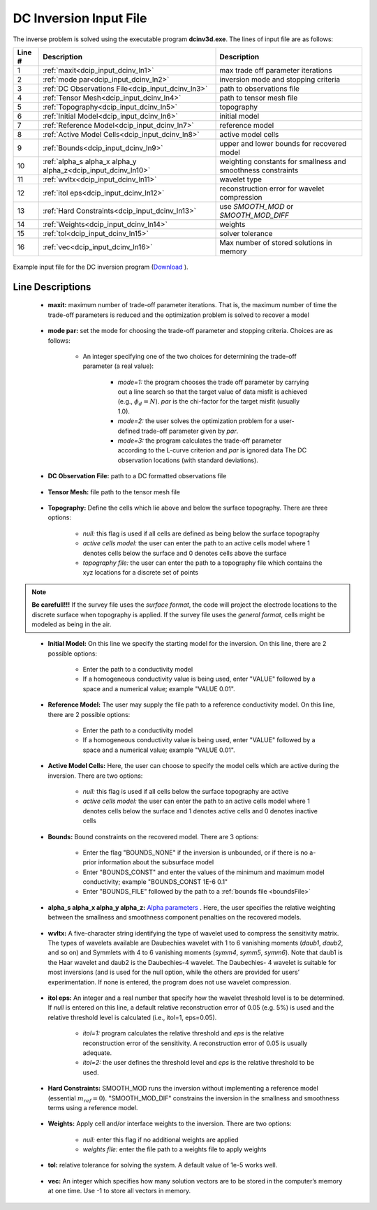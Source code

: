 .. _dcip_input_dcinv:

DC Inversion Input File
=======================

The inverse problem is solved using the executable program **dcinv3d.exe**. The lines of input file are as follows:

.. tabularcolumns:: |L|C|C|

+--------+---------------------------------------------------------------------+-------------------------------------------------------------------+
| Line # | Description                                                         | Description                                                       |
+========+=====================================================================+===================================================================+
| 1      | :ref:`maxit<dcip_input_dcinv_ln1>`                                  | max trade off parameter iterations                                |
+--------+---------------------------------------------------------------------+-------------------------------------------------------------------+
| 2      | :ref:`mode par<dcip_input_dcinv_ln2>`                               | inversion mode and stopping criteria                              |
+--------+---------------------------------------------------------------------+-------------------------------------------------------------------+
| 3      | :ref:`DC Observations File<dcip_input_dcinv_ln3>`                   | path to observations file                                         |
+--------+---------------------------------------------------------------------+-------------------------------------------------------------------+
| 4      | :ref:`Tensor Mesh<dcip_input_dcinv_ln4>`                            | path to tensor mesh file                                          |
+--------+---------------------------------------------------------------------+-------------------------------------------------------------------+
| 5      | :ref:`Topography<dcip_input_dcinv_ln5>`                             | topography                                                        |
+--------+---------------------------------------------------------------------+-------------------------------------------------------------------+
| 6      | :ref:`Initial Model<dcip_input_dcinv_ln6>`                          | initial model                                                     |
+--------+---------------------------------------------------------------------+-------------------------------------------------------------------+
| 7      | :ref:`Reference Model<dcip_input_dcinv_ln7>`                        | reference model                                                   |
+--------+---------------------------------------------------------------------+-------------------------------------------------------------------+
| 8      | :ref:`Active Model Cells<dcip_input_dcinv_ln8>`                     | active model cells                                                |
+--------+---------------------------------------------------------------------+-------------------------------------------------------------------+
| 9      | :ref:`Bounds<dcip_input_dcinv_ln9>`                                 | upper and lower bounds for recovered model                        |
+--------+---------------------------------------------------------------------+-------------------------------------------------------------------+
| 10     | :ref:`alpha_s alpha_x alpha_y alpha_z<dcip_input_dcinv_ln10>`       | weighting constants for smallness and smoothness constraints      |
+--------+---------------------------------------------------------------------+-------------------------------------------------------------------+
| 11     | :ref:`wvltx<dcip_input_dcinv_ln11>`                                 | wavelet type                                                      |
+--------+---------------------------------------------------------------------+-------------------------------------------------------------------+
| 12     | :ref:`itol eps<dcip_input_dcinv_ln12>`                              | reconstruction error for wavelet compression                      |
+--------+---------------------------------------------------------------------+-------------------------------------------------------------------+
| 13     | :ref:`Hard Constraints<dcip_input_dcinv_ln13>`                      | use *SMOOTH_MOD* or *SMOOTH_MOD_DIFF*                             |
+--------+---------------------------------------------------------------------+-------------------------------------------------------------------+
| 14     | :ref:`Weights<dcip_input_dcinv_ln14>`                               | weights                                                           |
+--------+---------------------------------------------------------------------+-------------------------------------------------------------------+
| 15     | :ref:`tol<dcip_input_dcinv_ln15>`                                   | solver tolerance                                                  |
+--------+---------------------------------------------------------------------+-------------------------------------------------------------------+
| 16     | :ref:`vec<dcip_input_dcinv_ln16>`                                   | Max number of stored solutions in memory                          |
+--------+---------------------------------------------------------------------+-------------------------------------------------------------------+




.. figure:: images/create_dc_inv_input.png
     :align: center
     :width: 700

     Example input file for the DC inversion program (`Download <https://github.com/ubcgif/dcip3d/raw/master/assets/dcip_input/dc_inv.inp>`__ ).


Line Descriptions
^^^^^^^^^^^^^^^^^

.. _dcip_input_dcinv_ln1:

    - **maxit:** maximum number of trade-off parameter iterations. That is, the maximum number of time the trade-off parameters is reduced and the optimization problem is solved to recover a model

.. _dcip_input_dcinv_ln2:

    - **mode par:** set the mode for choosing the trade-off parameter and stopping criteria. Choices are as follows:

        - An integer specifying one of the two choices for determining the trade-off parameter (a real value):

            - *mode=1:* the program chooses the trade off parameter by carrying out a line search so that the target value of data misfit is achieved (e.g., :math:`\phi_d = N`). *par* is the chi-factor for the target misfit (usually 1.0).
            - *mode=2:* the user solves the optimization problem for a user-defined trade-off parameter given by *par*.
            - *mode=3:* the program calculates the trade-off parameter according to the L-curve criterion and *par* is ignored data The DC observation locations (with standard deviations).

.. _dcip_input_dcinv_ln3:

    - **DC Observation File:** path to a DC formatted observations file

.. _dcip_input_dcinv_ln4:

    - **Tensor Mesh:** file path to the tensor mesh file

.. _dcip_input_dcinv_ln5:

    - **Topography:** Define the cells which lie above and below the surface topography. There are three options:

        - *null:* this flag is used if all cells are defined as being below the surface topography
        - *active cells model:* the user can enter the path to an active cells model where 1 denotes cells below the surface and 0 denotes cells above the surface
        - *topography file:* the user can enter the path to a topography file which contains the xyz locations for a discrete set of points


.. note:: **Be carefull!!!** If the survey file uses the *surface format*, the code will project the electrode locations to the discrete surface when topography is applied. If the survey file uses the *general format*, cells might be modeled as being in the air.


.. _dcip_input_dcinv_ln6:

    - **Initial Model:** On this line we specify the starting model for the inversion. On this line, there are 2 possible options:

        - Enter the path to a conductivity model
        - If a homogeneous conductivity value is being used, enter "VALUE" followed by a space and a numerical value; example "VALUE 0.01".


.. _dcip_input_dcinv_ln7:

    - **Reference Model:** The user may supply the file path to a reference conductivity model. On this line, there are 2 possible options:

        - Enter the path to a conductivity model
        - If a homogeneous conductivity value is being used, enter "VALUE" followed by a space and a numerical value; example "VALUE 0.01".


.. _dcip_input_dcinv_ln8:

    - **Active Model Cells:** Here, the user can choose to specify the model cells which are active during the inversion. There are two options:

        - *null:* this flag is used if all cells below the surface topography are active
        - *active cells model:* the user can enter the path to an active cells model where 1 denotes cells below the surface and 1 denotes active cells and 0 denotes inactive cells

.. _dcip_input_dcinv_ln9:

    - **Bounds:** Bound constraints on the recovered model. There are 3 options:

        - Enter the flag "BOUNDS_NONE" if the inversion is unbounded, or if there is no a-prior information about the subsurface model
        - Enter "BOUNDS_CONST" and enter the values of the minimum and maximum model conductivity; example "BOUNDS_CONST 1E-6 0.1"
        - Enter "BOUNDS_FILE" followed by the path to a :ref:`bounds file <boundsFile>`

.. _dcip_input_dcinv_ln10:

    - **alpha_s alpha_x alpha_y alpha_z:** `Alpha parameters <http://giftoolscookbook.readthedocs.io/en/latest/content/fundamentals/Alphas.html>`__ . Here, the user specifies the relative weighting between the smallness and smoothness component penalties on the recovered models.


.. _dcip_input_sens_ln11:

    - **wvltx:** A five-character string identifying the type of wavelet used to compress the sensitivity matrix. The types of wavelets available are Daubechies wavelet with 1 to 6 vanishing moments (*daub1*, *daub2*, and so on) and Symmlets with 4 to 6 vanishing moments (*symm4*, *symm5*, *symm6*). Note that daub1 is the Haar wavelet and daub2 is the Daubechies-4 wavelet. The Daubechies- 4 wavelet is suitable for most inversions (and is used for the null option, while the others are provided for users’ experimentation. If none is entered, the program does not use wavelet compression.

.. _dcip_input_sens_ln12:

    - **itol eps:** An integer and a real number that specify how the wavelet threshold level is to be determined. If *null* is entered on this line, a default relative reconstruction error of 0.05 (e.g. 5%) is used and the relative threshold level is calculated (i.e., itol=1, eps=0.05).

        - *itol=1:* program calculates the relative threshold and *eps* is the relative reconstruction error of the sensitivity. A reconstruction error of 0.05 is usually adequate.
        - *itol=2:* the user defines the threshold level and *eps* is the relative threshold to be used. 

.. _dcip_input_dcinv_ln13:

    - **Hard Constraints:** SMOOTH_MOD runs the inversion without implementing a reference model (essential :math:`m_{ref}=0`). "SMOOTH_MOD_DIF" constrains the inversion in the smallness and smoothness terms using a reference model.

.. _dcip_input_dcinv_ln14:

    - **Weights:** Apply cell and/or interface weights to the inversion. There are two options:

        - *null:* enter this flag if no additional weights are applied
        - *weights file:* enter the file path to a weights file to apply weights

.. _dcip_input_fwd_ln15:

    - **tol:** relative tolerance for solving the system. A default value of 1e-5 works well.

.. _dcip_input_fwd_ln16:

    - **vec:** An integer which specifies how many solution vectors are to be stored in the computer’s memory at one time. Use -1 to store all vectors in memory.


